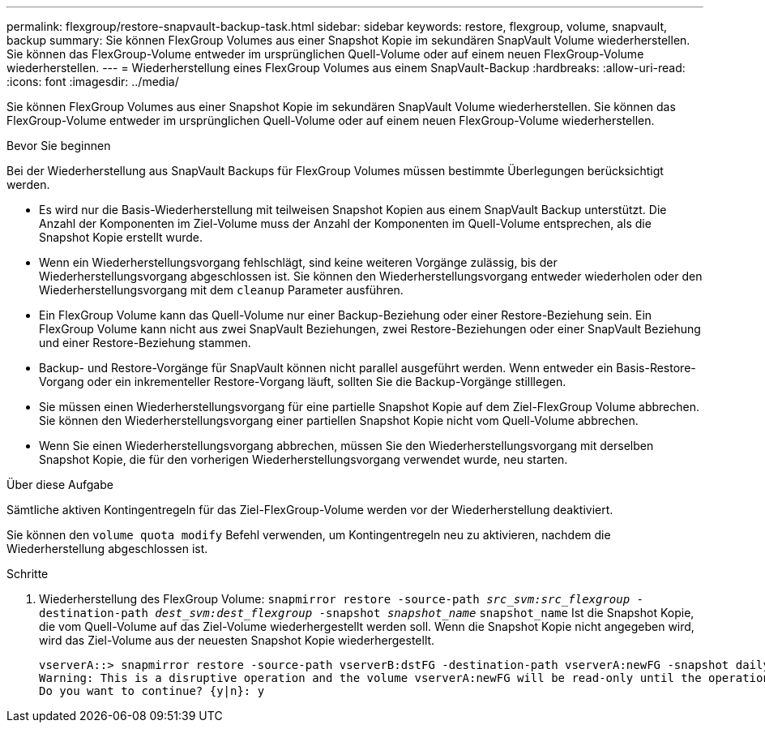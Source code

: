 ---
permalink: flexgroup/restore-snapvault-backup-task.html 
sidebar: sidebar 
keywords: restore, flexgroup, volume, snapvault, backup 
summary: Sie können FlexGroup Volumes aus einer Snapshot Kopie im sekundären SnapVault Volume wiederherstellen. Sie können das FlexGroup-Volume entweder im ursprünglichen Quell-Volume oder auf einem neuen FlexGroup-Volume wiederherstellen. 
---
= Wiederherstellung eines FlexGroup Volumes aus einem SnapVault-Backup
:hardbreaks:
:allow-uri-read: 
:icons: font
:imagesdir: ../media/


[role="lead"]
Sie können FlexGroup Volumes aus einer Snapshot Kopie im sekundären SnapVault Volume wiederherstellen. Sie können das FlexGroup-Volume entweder im ursprünglichen Quell-Volume oder auf einem neuen FlexGroup-Volume wiederherstellen.

.Bevor Sie beginnen
Bei der Wiederherstellung aus SnapVault Backups für FlexGroup Volumes müssen bestimmte Überlegungen berücksichtigt werden.

* Es wird nur die Basis-Wiederherstellung mit teilweisen Snapshot Kopien aus einem SnapVault Backup unterstützt. Die Anzahl der Komponenten im Ziel-Volume muss der Anzahl der Komponenten im Quell-Volume entsprechen, als die Snapshot Kopie erstellt wurde.
* Wenn ein Wiederherstellungsvorgang fehlschlägt, sind keine weiteren Vorgänge zulässig, bis der Wiederherstellungsvorgang abgeschlossen ist. Sie können den Wiederherstellungsvorgang entweder wiederholen oder den Wiederherstellungsvorgang mit dem `cleanup` Parameter ausführen.
* Ein FlexGroup Volume kann das Quell-Volume nur einer Backup-Beziehung oder einer Restore-Beziehung sein. Ein FlexGroup Volume kann nicht aus zwei SnapVault Beziehungen, zwei Restore-Beziehungen oder einer SnapVault Beziehung und einer Restore-Beziehung stammen.
* Backup- und Restore-Vorgänge für SnapVault können nicht parallel ausgeführt werden. Wenn entweder ein Basis-Restore-Vorgang oder ein inkrementeller Restore-Vorgang läuft, sollten Sie die Backup-Vorgänge stilllegen.
* Sie müssen einen Wiederherstellungsvorgang für eine partielle Snapshot Kopie auf dem Ziel-FlexGroup Volume abbrechen. Sie können den Wiederherstellungsvorgang einer partiellen Snapshot Kopie nicht vom Quell-Volume abbrechen.
* Wenn Sie einen Wiederherstellungsvorgang abbrechen, müssen Sie den Wiederherstellungsvorgang mit derselben Snapshot Kopie, die für den vorherigen Wiederherstellungsvorgang verwendet wurde, neu starten.


.Über diese Aufgabe
Sämtliche aktiven Kontingentregeln für das Ziel-FlexGroup-Volume werden vor der Wiederherstellung deaktiviert.

Sie können den `volume quota modify` Befehl verwenden, um Kontingentregeln neu zu aktivieren, nachdem die Wiederherstellung abgeschlossen ist.

.Schritte
. Wiederherstellung des FlexGroup Volume: `snapmirror restore -source-path _src_svm:src_flexgroup_ -destination-path _dest_svm:dest_flexgroup_ -snapshot _snapshot_name_`
`snapshot_name` Ist die Snapshot Kopie, die vom Quell-Volume auf das Ziel-Volume wiederhergestellt werden soll. Wenn die Snapshot Kopie nicht angegeben wird, wird das Ziel-Volume aus der neuesten Snapshot Kopie wiederhergestellt.
+
[listing]
----
vserverA::> snapmirror restore -source-path vserverB:dstFG -destination-path vserverA:newFG -snapshot daily.2016-07-15_0010
Warning: This is a disruptive operation and the volume vserverA:newFG will be read-only until the operation completes
Do you want to continue? {y|n}: y
----

